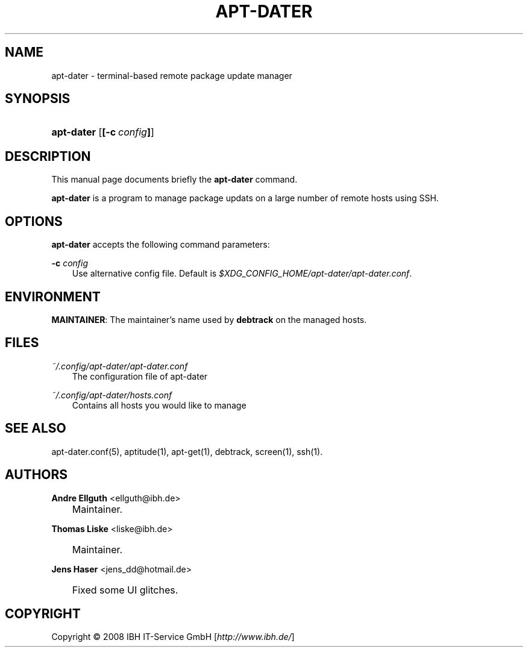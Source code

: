 .\"     Title: APT\-DATER
.\"    Author: Andre Ellguth <ellguth@ibh.de>
.\" Generator: DocBook XSL Stylesheets v1.71.0 <http://docbook.sf.net/>
.\"      Date: Jule  3, 2008
.\"    Manual: 
.\"    Source: 
.\"
.TH "APT\-DATER" "8" "Jule 3, 2008" "" ""
.\" disable hyphenation
.nh
.\" disable justification (adjust text to left margin only)
.ad l
.SH "NAME"
apt\-dater \- terminal\-based remote package update manager
.SH "SYNOPSIS"
.HP 10
\fBapt\-dater\fR [\fB[\-c\ \fR\fB\fIconfig\fR\fR\fB]\fR]
.SH "DESCRIPTION"
.PP
This manual page documents briefly the
\fBapt\-dater\fR
command.
.PP
\fBapt\-dater\fR
is a program to manage package updats on a large number of remote hosts using SSH.
.SH "OPTIONS"
.PP
\fBapt\-dater\fR
accepts the following command parameters:
.PP
\fB\-c \fR\fB\fIconfig\fR\fR
.RS 3n
Use alternative config file. Default is
\fI$XDG_CONFIG_HOME/apt\-dater/apt\-dater.conf\fR.
.RE
.SH "ENVIRONMENT"
.PP
\fBMAINTAINER\fR: The maintainer's name used by
\fBdebtrack\fR
on the managed hosts.
.SH "FILES"
.PP
\fI~/.config/apt\-dater/apt\-dater.conf\fR
.RS 3n
The configuration file of apt\-dater
.RE
.PP
\fI~/.config/apt\-dater/hosts.conf\fR
.RS 3n
Contains all hosts you would like to manage
.RE
.SH "SEE ALSO"
.PP
apt\-dater.conf(5), aptitude(1), apt\-get(1), debtrack, screen(1), ssh(1).
.SH "AUTHORS"
.PP
\fBAndre Ellguth\fR <\&ellguth@ibh.de\&>
.sp -1n
.IP "" 3n
Maintainer.
.PP
\fBThomas Liske\fR <\&liske@ibh.de\&>
.sp -1n
.IP "" 3n
Maintainer.
.PP
\fBJens Haser\fR <\&jens_dd@hotmail.de\&>
.sp -1n
.IP "" 3n
Fixed some UI glitches.
.SH "COPYRIGHT"
Copyright \(co 2008 IBH IT\-Service GmbH [\fIhttp://www.ibh.de/\fR]
.br

